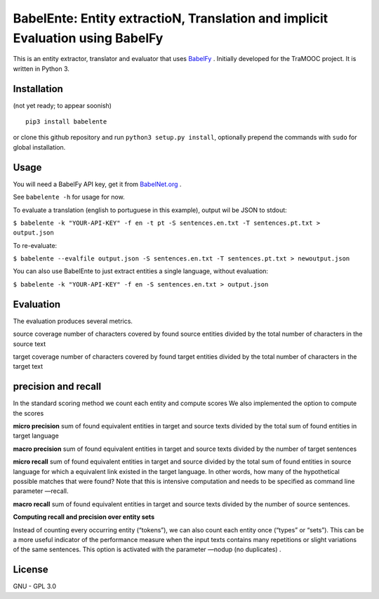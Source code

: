 BabelEnte: Entity extractioN, Translation and implicit Evaluation using BabelFy
===================================================================================

This is an entity extractor, translator and evaluator that uses `BabelFy <http://babelfy.org>`_ . Initially developed
for the TraMOOC project. It is written in Python 3.

.. image:: https://github.com/proycon/babelente/blob/master/logo.jpg?raw=true
    :align: center

Installation
---------------

(not yet ready; to appear soonish)

::

    pip3 install babelente

or clone this github repository and run ``python3 setup.py install``, optionally prepend the commands with ``sudo`` for
global installation.

Usage
-------

You will need a BabelFy API key, get it from `BabelNet.org <http://babelnet.org>`_ .

See ``babelente -h`` for usage for now.

To evaluate a translation (english to portuguese in this example), output wil be JSON to stdout:

``$ babelente -k "YOUR-API-KEY" -f en -t pt -S sentences.en.txt -T sentences.pt.txt > output.json``

To re-evaluate:

``$ babelente --evalfile output.json -S sentences.en.txt -T sentences.pt.txt > newoutput.json``

You can also use BabelEnte to just extract entities a single language, without evaluation:

``$ babelente -k "YOUR-API-KEY" -f en -S sentences.en.txt > output.json``


Evaluation
-----------

The evaluation produces several metrics.


source coverage number of characters covered by found source entities divided by the total number of characters in the source text

target coverage number of characters covered by found target entities divided by the total number of characters in the target text

precision and recall
--------------------

In the standard scoring method we count each entity and compute scores
We also implemented the option to compute the scores


**micro precision** sum of found equivalent entities in target and source texts divided by the total sum of found entities in target language

**macro precision** sum of found equivalent entities in target and source texts divided by the number of target sentences

**micro recall** sum of found equivalent entities in target and source divided by the total sum of found entities in source language  for which a equivalent link existed in the target language. In other words, how many of the hypothetical possible matches that were found?
Note that this is intensive computation and needs to be specified as command line parameter —recall.

**macro recall** sum of found equivalent entities in target and source texts divided by the number of source sentences.



**Computing recall and precision over entity sets**

Instead of counting every occurring entity (“tokens”), we can also count each entity once (“types” or “sets”). This can be a more useful indicator of the performance measure when the input texts contains many repetitions or slight variations of the same sentences.
This option is activated with the parameter —nodup (no duplicates) .



License
-----------

GNU - GPL 3.0
